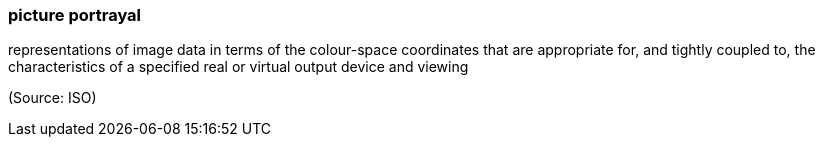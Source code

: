 === picture portrayal

representations of image data in terms of the colour-space coordinates that are appropriate for, and tightly coupled to, the characteristics of a specified real or virtual output device and viewing

(Source: ISO)

